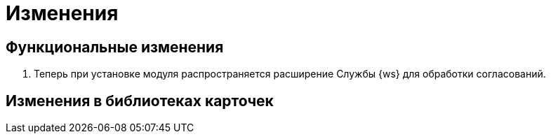 = Изменения

== Функциональные изменения

. Теперь при установке модуля распространяется расширение Службы {ws} для обработки согласований.

== Изменения в библиотеках карточек


